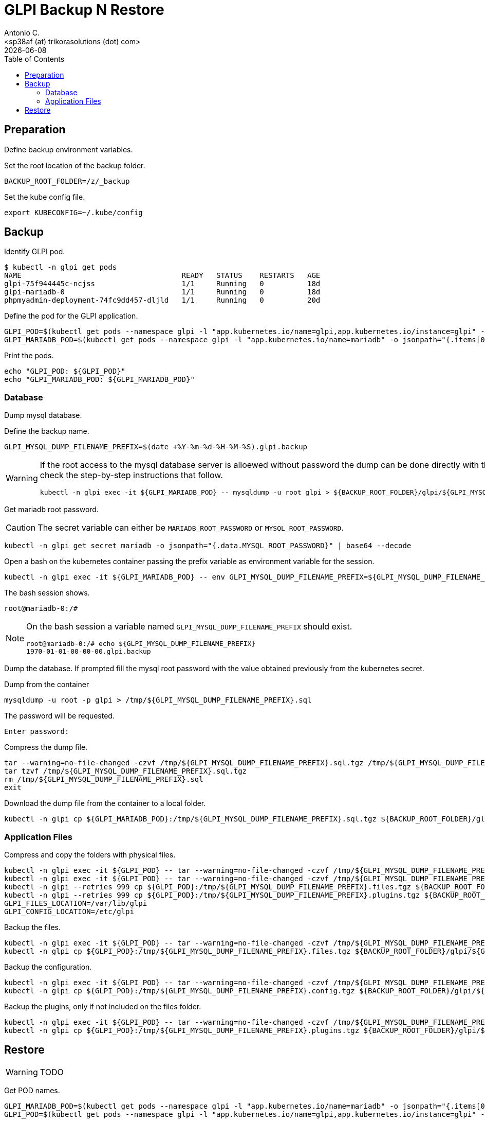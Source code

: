 = GLPI Backup N Restore
:author:    Antonio C.
:email:     <sp38af (at) trikorasolutions (dot) com>
:revdate: {docdate}
:toc:       left
:toc-title: Table of Contents
:icons: font
:description: GLPI backup and restore
ifdef::env-github[]
:tip-caption: :bulb:
:note-caption: :information_source:
:important-caption: :heavy_exclamation_mark:
:caution-caption: :fire:
:warning-caption: :warning:
endif::[]

== Preparation

Define backup environment variables.

Set the root location of the backup folder.

[source,bash]
----
BACKUP_ROOT_FOLDER=/z/_backup
----

Set the kube config file.

[source,bash]
----
export KUBECONFIG=~/.kube/config
----

== Backup

Identify GLPI pod.

[source,bash]
----
$ kubectl -n glpi get pods
NAME                                     READY   STATUS    RESTARTS   AGE
glpi-75f944445c-ncjss                    1/1     Running   0          18d
glpi-mariadb-0                           1/1     Running   0          18d
phpmyadmin-deployment-74fc9dd457-dljld   1/1     Running   0          20d
----

Define the pod for the GLPI application.

[source,bash]
----
GLPI_POD=$(kubectl get pods --namespace glpi -l "app.kubernetes.io/name=glpi,app.kubernetes.io/instance=glpi" -o jsonpath="{.items[0].metadata.name}")
GLPI_MARIADB_POD=$(kubectl get pods --namespace glpi -l "app.kubernetes.io/name=mariadb" -o jsonpath="{.items[0].metadata.name}")
----

Print the pods.

[source,bash]
----
echo "GLPI_POD: ${GLPI_POD}"
echo "GLPI_MARIADB_POD: ${GLPI_MARIADB_POD}"
----

=== Database

[.lead]
Dump mysql database.

Define the backup name.

[source,bash]
----
GLPI_MYSQL_DUMP_FILENAME_PREFIX=$(date +%Y-%m-%d-%H-%M-%S).glpi.backup
----

[WARNING]
====
If the root access to the mysql database server is alloewed without password 
 the dump can be done directly with this command. Otherwise check the 
 step-by-step instructions that follow.

[source,bash]
----
kubectl -n glpi exec -it ${GLPI_MARIADB_POD} -- mysqldump -u root glpi > ${BACKUP_ROOT_FOLDER}/glpi/${GLPI_MYSQL_DUMP_FILENAME_PREFIX}.sql
----
====

Get mariadb root password.

[CAUTION]
====
The secret variable can either be `MARIADB_ROOT_PASSWORD` or 
 `MYSQL_ROOT_PASSWORD`.
====


[source,bash]
----
kubectl -n glpi get secret mariadb -o jsonpath="{.data.MYSQL_ROOT_PASSWORD}" | base64 --decode
----

Open a bash on the kubernetes container passing the prefix variable as 
 environment variable for the session.

[source,bash]
----
kubectl -n glpi exec -it ${GLPI_MARIADB_POD} -- env GLPI_MYSQL_DUMP_FILENAME_PREFIX=${GLPI_MYSQL_DUMP_FILENAME_PREFIX} /bin/bash
----

The bash session shows.

[source,bash]
----
root@mariadb-0:/#
----

[NOTE]
====
On the bash session a variable named `GLPI_MYSQL_DUMP_FILENAME_PREFIX` should 
 exist.

[source,]
----
root@mariadb-0:/# echo ${GLPI_MYSQL_DUMP_FILENAME_PREFIX}
1970-01-01-00-00-00.glpi.backup
----
====

Dump the database. If prompted fill the mysql root password with the value 
 obtained previously from the kubernetes secret.

.Dump from the container
[source,bash]
----
mysqldump -u root -p glpi > /tmp/${GLPI_MYSQL_DUMP_FILENAME_PREFIX}.sql
----

The password will be requested.

[source,bash]
----
Enter password:
----

Compress the dump file.

[source,bash]
----
tar --warning=no-file-changed -czvf /tmp/${GLPI_MYSQL_DUMP_FILENAME_PREFIX}.sql.tgz /tmp/${GLPI_MYSQL_DUMP_FILENAME_PREFIX}.sql
tar tzvf /tmp/${GLPI_MYSQL_DUMP_FILENAME_PREFIX}.sql.tgz
rm /tmp/${GLPI_MYSQL_DUMP_FILENAME_PREFIX}.sql
exit
----

Download the dump file from the container to a local folder.

[source,bash]
----
kubectl -n glpi cp ${GLPI_MARIADB_POD}:/tmp/${GLPI_MYSQL_DUMP_FILENAME_PREFIX}.sql.tgz ${BACKUP_ROOT_FOLDER}/glpi/${GLPI_MYSQL_DUMP_FILENAME_PREFIX}.sql.tgz
----

=== Application Files

Compress and copy the folders with physical files.

[source,bash]
----
kubectl -n glpi exec -it ${GLPI_POD} -- tar --warning=no-file-changed -czvf /tmp/${GLPI_MYSQL_DUMP_FILENAME_PREFIX}.files.tgz /var/www/html/files 
kubectl -n glpi exec -it ${GLPI_POD} -- tar --warning=no-file-changed -czvf /tmp/${GLPI_MYSQL_DUMP_FILENAME_PREFIX}.plugins.tgz /var/www/html/plugins
kubectl -n glpi --retries 999 cp ${GLPI_POD}:/tmp/${GLPI_MYSQL_DUMP_FILENAME_PREFIX}.files.tgz ${BACKUP_ROOT_FOLDER}/glpi/${GLPI_MYSQL_DUMP_FILENAME_PREFIX}.files.tgz
kubectl -n glpi --retries 999 cp ${GLPI_POD}:/tmp/${GLPI_MYSQL_DUMP_FILENAME_PREFIX}.plugins.tgz ${BACKUP_ROOT_FOLDER}/glpi/${GLPI_MYSQL_DUMP_FILENAME_PREFIX}.plugins.tgz
GLPI_FILES_LOCATION=/var/lib/glpi
GLPI_CONFIG_LOCATION=/etc/glpi
----

Backup the files.

[source,bash]
----
kubectl -n glpi exec -it ${GLPI_POD} -- tar --warning=no-file-changed -czvf /tmp/${GLPI_MYSQL_DUMP_FILENAME_PREFIX}.files.tgz ${GLPI_FILES_LOCATION}
kubectl -n glpi cp ${GLPI_POD}:/tmp/${GLPI_MYSQL_DUMP_FILENAME_PREFIX}.files.tgz ${BACKUP_ROOT_FOLDER}/glpi/${GLPI_MYSQL_DUMP_FILENAME_PREFIX}.files.tgz
----

Backup the configuration.

[source,bash]
----
kubectl -n glpi exec -it ${GLPI_POD} -- tar --warning=no-file-changed -czvf /tmp/${GLPI_MYSQL_DUMP_FILENAME_PREFIX}.config.tgz ${GLPI_CONFIG_LOCATION}
kubectl -n glpi cp ${GLPI_POD}:/tmp/${GLPI_MYSQL_DUMP_FILENAME_PREFIX}.config.tgz ${BACKUP_ROOT_FOLDER}/glpi/${GLPI_MYSQL_DUMP_FILENAME_PREFIX}.config.tgz
----

Backup the plugins, only if not included on the files folder.

[source,bash]
----
kubectl -n glpi exec -it ${GLPI_POD} -- tar --warning=no-file-changed -czvf /tmp/${GLPI_MYSQL_DUMP_FILENAME_PREFIX}.plugins.tgz /var/www/html/plugins
kubectl -n glpi cp ${GLPI_POD}:/tmp/${GLPI_MYSQL_DUMP_FILENAME_PREFIX}.plugins.tgz ${BACKUP_ROOT_FOLDER}/glpi/${GLPI_MYSQL_DUMP_FILENAME_PREFIX}.plugins.tgz
----

== Restore

WARNING: TODO

Get POD names.

[source,bash]
----
GLPI_MARIADB_POD=$(kubectl get pods --namespace glpi -l "app.kubernetes.io/name=mariadb" -o jsonpath="{.items[0].metadata.name}")
GLPI_POD=$(kubectl get pods --namespace glpi -l "app.kubernetes.io/name=glpi,app.kubernetes.io/instance=glpi" -o jsonpath="{.items[0].metadata.name}")
----

Set database dump file to be restores.

[source,bash]
----
$ GLPI_DUMP_PREFIX=2021-06-13-00-09-16.glpi.backup
$ GLPI_MYSQL_DUMP_FILENAME=${GLPI_DUMP_PREFIX}.sql
----

Import the database.

[source,bash]
----
$ kubectl -n glpi exec -it  -- mysql -u root glpi < ${BACKUP_ROOT_FOLDER}/glpi/${GLPI_DUMP_PREFIX}.sql
----

If the database cannot be accessed without password first copy the sql file to the host.

[source,bash]
----
$ kubectl -n glpi cp ${BACKUP_ROOT_FOLDER}/glpi/${GLPI_DUMP_PREFIX}.sql ${GLPI_MARIADB_POD}:/tmp/${GLPI_DUMP_PREFIX}.sql
----

Then connect to the container and import the database.

[source,bash]
----
$ kubectl -n glpi exec -it ${GLPI_MARIADB_POD} -- env GLPI_MYSQL_DUMP_FILENAME=${GLPI_MYSQL_DUMP_FILENAME} /bin/bash
----

Import the database.

[source,bash]
----
root@mariadb-0:/# mysql -u root -p  glpi < /tmp/${GLPI_MYSQL_DUMP_FILENAME}
Enter password: 
----

The result is the following:

[source,bash]
----
Unable to use a TTY - input is not a terminal or the right kind of file

$ 
----

TIP: Just ignore the `Unable to use a TTY - input is not a terminal or the right kind of file`
message.


Copy the `files` and `plugins` `tar.gz` compressed folders to the pod.

[source,bash]
----
$ kubectl -n glpi cp ${BACKUP_ROOT_FOLDER}/glpi/${GLPI_DUMP_PREFIX}.files.tgz ${GLPI_POD}:/tmp/files.tgz
$ kubectl -n glpi cp ${BACKUP_ROOT_FOLDER}/glpi/${GLPI_DUMP_PREFIX}.plugins.tgz ${GLPI_POD}:/tmp/plugins.tgz
$ kubectl -n glpi cp ${BACKUP_ROOT_FOLDER}/glpi/${GLPI_DUMP_PREFIX}.config.tgz ${GLPI_POD}:/tmp/config.tgz
----

Open a bash to the pod.

[source,bash]
----
$ kubectl -n glpi exec -it ${GLPI_POD} -- /bin/bash
[root@glpi-75c9d9c9dd-whzr8 html]#
----

Extract the files to the corresponding folder.

[source,bash]
----
$ cd /tmp
$ tar -xzv -C / -f files.tgz
$ tar -xzv -C / -f plugins.tgz
----
